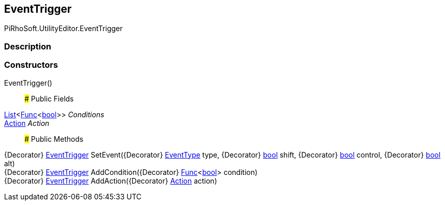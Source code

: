 [#editor/event-trigger]

## EventTrigger

PiRhoSoft.UtilityEditor.EventTrigger

### Description

### Constructors

EventTrigger()::

### Public Fields

https://docs.microsoft.com/en-us/dotnet/api/System.Collections.Generic.List`1[List^]<https://docs.microsoft.com/en-us/dotnet/api/System.Func`1[Func^]<https://docs.microsoft.com/en-us/dotnet/api/System.Boolean[bool^]>> _Conditions_::

https://docs.microsoft.com/en-us/dotnet/api/System.Action[Action^] _Action_::

### Public Methods

{Decorator} <<editor/event-trigger,EventTrigger>> SetEvent({Decorator} https://docs.unity3d.com/ScriptReference/EventType.html[EventType^] type, {Decorator} https://docs.microsoft.com/en-us/dotnet/api/System.Boolean[bool^] shift, {Decorator} https://docs.microsoft.com/en-us/dotnet/api/System.Boolean[bool^] control, {Decorator} https://docs.microsoft.com/en-us/dotnet/api/System.Boolean[bool^] alt)::

{Decorator} <<editor/event-trigger,EventTrigger>> AddCondition({Decorator} https://docs.microsoft.com/en-us/dotnet/api/System.Func`1[Func^]<https://docs.microsoft.com/en-us/dotnet/api/System.Boolean[bool^]> condition)::

{Decorator} <<editor/event-trigger,EventTrigger>> AddAction({Decorator} https://docs.microsoft.com/en-us/dotnet/api/System.Action[Action^] action)::